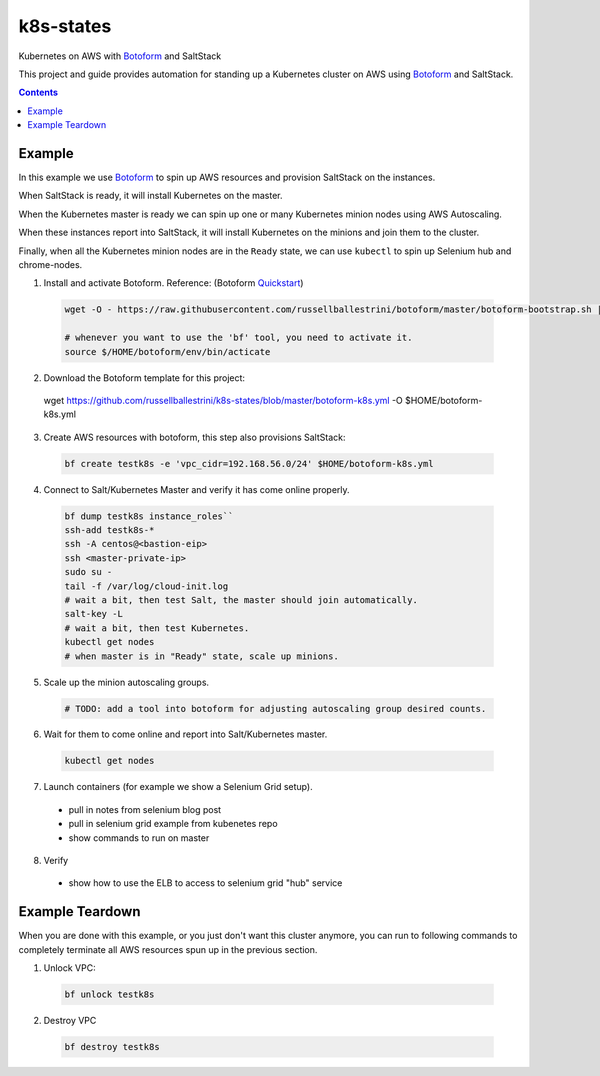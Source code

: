 k8s-states
#############

Kubernetes on AWS with `Botoform <http://botoform.com>`_ and SaltStack

This project and guide provides automation for standing up a Kubernetes cluster on AWS using `Botoform <http://botoform.com>`_ and SaltStack. 

.. contents::

Example
============

In this example we use `Botoform <http://botoform.com>`_ to spin up AWS resources and provision SaltStack on the instances.

When SaltStack is ready, it will install Kubernetes on the master.

When the Kubernetes master is ready we can spin up one or many Kubernetes minion nodes using AWS Autoscaling.

When these instances report into SaltStack, it will install Kubernetes on the minions and join them to the cluster.

Finally, when all the Kubernetes minion nodes are in the ``Ready`` state, we can use ``kubectl`` to spin up Selenium hub and chrome-nodes.


1. Install and activate Botoform. Reference: (Botoform `Quickstart <https://botoform.readthedocs.io/en/latest/guides/quickstart.html>`_)

 .. code-block:: bash
 
  wget -O - https://raw.githubusercontent.com/russellballestrini/botoform/master/botoform-bootstrap.sh | sh
  
  # whenever you want to use the 'bf' tool, you need to activate it.
  source $/HOME/botoform/env/bin/acticate

2. Download the Botoform template for this project:

 wget https://github.com/russellballestrini/k8s-states/blob/master/botoform-k8s.yml -O $HOME/botoform-k8s.yml

3. Create AWS resources with botoform, this step also provisions SaltStack:

 .. code-block:: bash
 
  bf create testk8s -e 'vpc_cidr=192.168.56.0/24' $HOME/botoform-k8s.yml

4. Connect to Salt/Kubernetes Master and verify it has come online properly.

 .. code-block:: bash
  
  bf dump testk8s instance_roles``
  ssh-add testk8s-*
  ssh -A centos@<bastion-eip>
  ssh <master-private-ip>
  sudo su -
  tail -f /var/log/cloud-init.log
  # wait a bit, then test Salt, the master should join automatically.
  salt-key -L
  # wait a bit, then test Kubernetes.
  kubectl get nodes 
  # when master is in "Ready" state, scale up minions.

5. Scale up the minion autoscaling groups.

 .. code-block:: bash
 
  # TODO: add a tool into botoform for adjusting autoscaling group desired counts.

6. Wait for them to come online and report into Salt/Kubernetes master.

  .. code-block:: bash
   
   kubectl get nodes 


7. Launch containers (for example we show a Selenium Grid setup).

 * pull in notes from selenium blog post
 * pull in selenium grid example from kubenetes repo
 * show commands to run on master

8. Verify

 * show how to use the ELB to access to selenium grid "hub" service
 
Example Teardown
=========================

When you are done with this example, or you just don't want this cluster anymore, you can run to following commands to completely terminate all AWS resources spun up in the previous section.

1. Unlock VPC:

 .. code-block:: bash
 
  bf unlock testk8s
  
2. Destroy VPC

 .. code-block:: bash
 
  bf destroy testk8s
